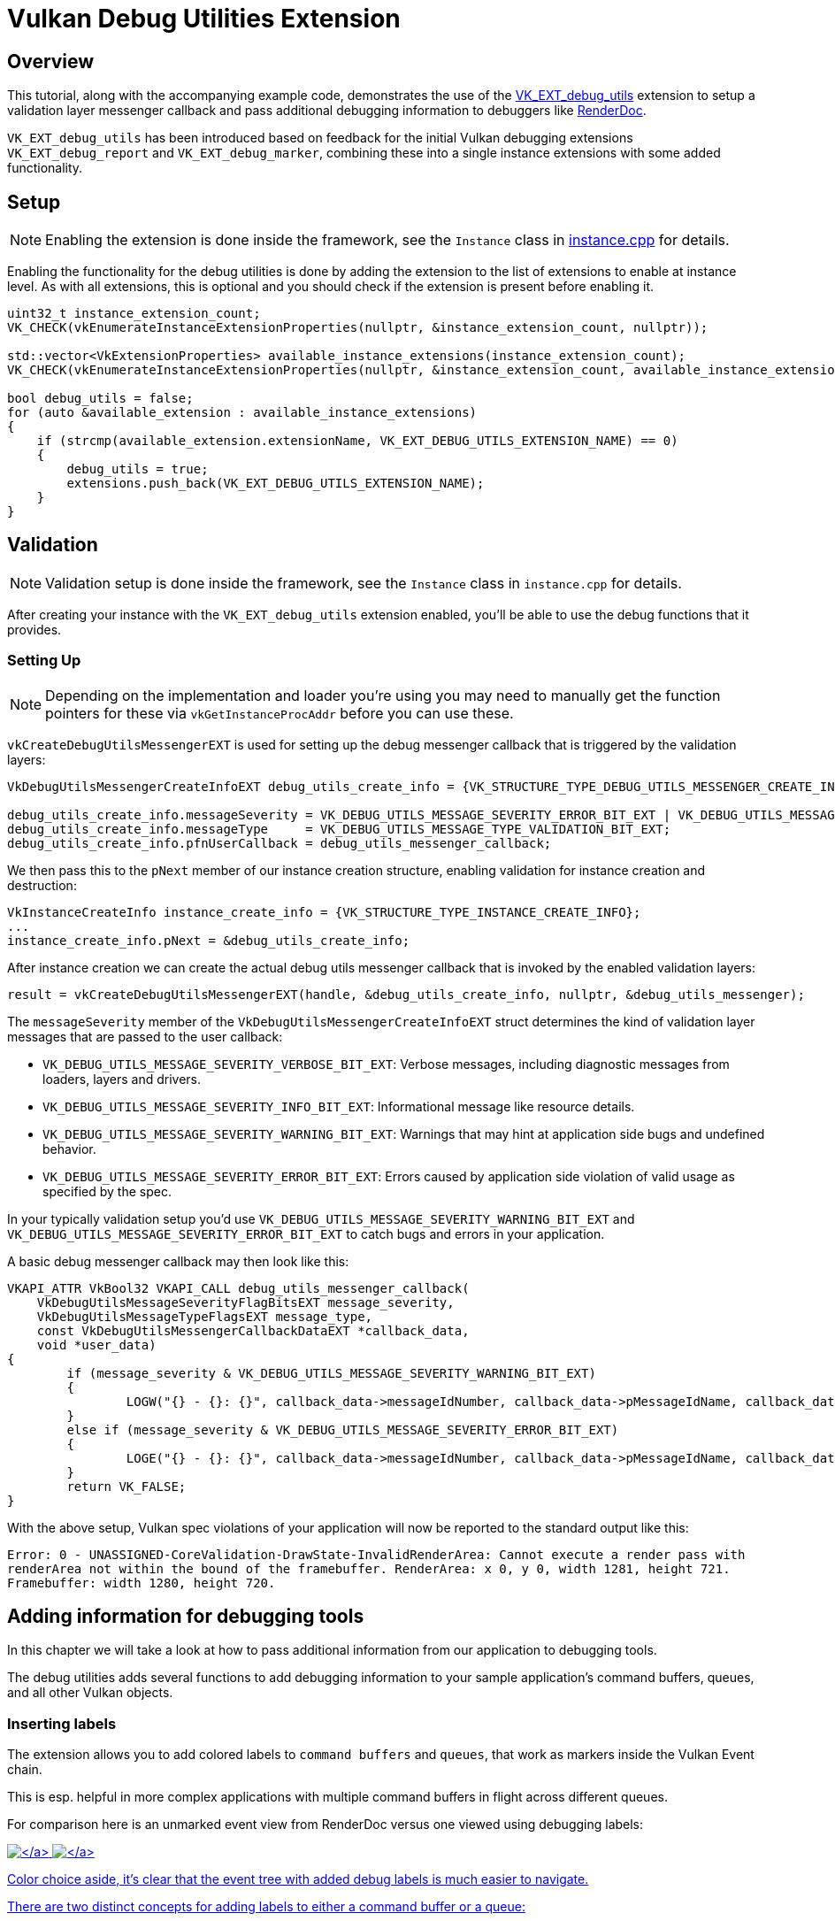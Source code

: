 ////
- Copyright (c) 2021-2023, Sascha Willems
-
- SPDX-License-Identifier: Apache-2.0
-
- Licensed under the Apache License, Version 2.0 the "License";
- you may not use this file except in compliance with the License.
- You may obtain a copy of the License at
-
-     http://www.apache.org/licenses/LICENSE-2.0
-
- Unless required by applicable law or agreed to in writing, software
- distributed under the License is distributed on an "AS IS" BASIS,
- WITHOUT WARRANTIES OR CONDITIONS OF ANY KIND, either express or implied.
- See the License for the specific language governing permissions and
- limitations under the License.
-
////
= Vulkan Debug Utilities Extension

== Overview

This tutorial, along with the accompanying example code, demonstrates the use of the https://www.khronos.org/registry/vulkan/specs/1.2-extensions/html/vkspec.html#VK_EXT_debug_utils[VK_EXT_debug_utils] extension to setup a validation layer messenger callback and pass additional debugging information to debuggers like https://renderdoc.org/[RenderDoc].

`VK_EXT_debug_utils` has been introduced based on feedback for the initial Vulkan debugging extensions `VK_EXT_debug_report` and `VK_EXT_debug_marker`, combining these into a single instance extensions with some added functionality.

== Setup

NOTE: Enabling the extension is done inside the framework, see the `Instance` class in link:../../../framework/core/instance.cpp[instance.cpp] for details.

Enabling the functionality for the debug utilities is done by adding the extension to the list of extensions to enable at instance level.
As with all extensions, this is optional and you should check if the extension is present before enabling it.

[,cpp]
----
uint32_t instance_extension_count;
VK_CHECK(vkEnumerateInstanceExtensionProperties(nullptr, &instance_extension_count, nullptr));

std::vector<VkExtensionProperties> available_instance_extensions(instance_extension_count);
VK_CHECK(vkEnumerateInstanceExtensionProperties(nullptr, &instance_extension_count, available_instance_extensions.data()));

bool debug_utils = false;
for (auto &available_extension : available_instance_extensions)
{
    if (strcmp(available_extension.extensionName, VK_EXT_DEBUG_UTILS_EXTENSION_NAME) == 0)
    {
        debug_utils = true;
        extensions.push_back(VK_EXT_DEBUG_UTILS_EXTENSION_NAME);
    }
}
----

== Validation

NOTE: Validation setup is done inside the framework, see the `Instance` class in `instance.cpp` for details.

After creating your instance with the `VK_EXT_debug_utils` extension enabled, you'll be able to use the debug functions that it provides.

=== Setting Up

NOTE: Depending on the implementation and loader you're using you may need to manually get the function pointers for these via `vkGetInstanceProcAddr` before you can use these.

`vkCreateDebugUtilsMessengerEXT` is used for setting up the debug messenger callback that is triggered by the validation layers:

[,cpp]
----
VkDebugUtilsMessengerCreateInfoEXT debug_utils_create_info = {VK_STRUCTURE_TYPE_DEBUG_UTILS_MESSENGER_CREATE_INFO_EXT};

debug_utils_create_info.messageSeverity = VK_DEBUG_UTILS_MESSAGE_SEVERITY_ERROR_BIT_EXT | VK_DEBUG_UTILS_MESSAGE_SEVERITY_WARNING_BIT_EXT;
debug_utils_create_info.messageType     = VK_DEBUG_UTILS_MESSAGE_TYPE_VALIDATION_BIT_EXT;
debug_utils_create_info.pfnUserCallback = debug_utils_messenger_callback;
----

We then pass this to the `pNext` member of our instance creation structure, enabling validation for instance creation and destruction:

[,cpp]
----
VkInstanceCreateInfo instance_create_info = {VK_STRUCTURE_TYPE_INSTANCE_CREATE_INFO};
...
instance_create_info.pNext = &debug_utils_create_info;
----

After instance creation we can create the actual debug utils messenger callback that is invoked by the enabled validation layers:

[,cpp]
----
result = vkCreateDebugUtilsMessengerEXT(handle, &debug_utils_create_info, nullptr, &debug_utils_messenger);
----

The `messageSeverity` member of the `VkDebugUtilsMessengerCreateInfoEXT` struct determines the kind of validation layer messages that are passed to the user callback:

* `VK_DEBUG_UTILS_MESSAGE_SEVERITY_VERBOSE_BIT_EXT`: Verbose messages, including diagnostic messages from loaders, layers and drivers.
* `VK_DEBUG_UTILS_MESSAGE_SEVERITY_INFO_BIT_EXT`: Informational message like resource details.
* `VK_DEBUG_UTILS_MESSAGE_SEVERITY_WARNING_BIT_EXT`: Warnings that may hint at application side bugs and undefined behavior.
* `VK_DEBUG_UTILS_MESSAGE_SEVERITY_ERROR_BIT_EXT`: Errors caused by application side violation of valid usage as specified by the spec.

In your typically validation setup you'd use  `VK_DEBUG_UTILS_MESSAGE_SEVERITY_WARNING_BIT_EXT` and `VK_DEBUG_UTILS_MESSAGE_SEVERITY_ERROR_BIT_EXT` to catch bugs and errors in your application.

A basic debug messenger callback may then look like this:

[,cpp]
----
VKAPI_ATTR VkBool32 VKAPI_CALL debug_utils_messenger_callback(
    VkDebugUtilsMessageSeverityFlagBitsEXT message_severity,
    VkDebugUtilsMessageTypeFlagsEXT message_type,
    const VkDebugUtilsMessengerCallbackDataEXT *callback_data,
    void *user_data)
{
	if (message_severity & VK_DEBUG_UTILS_MESSAGE_SEVERITY_WARNING_BIT_EXT)
	{
		LOGW("{} - {}: {}", callback_data->messageIdNumber, callback_data->pMessageIdName, callback_data->pMessage)
	}
	else if (message_severity & VK_DEBUG_UTILS_MESSAGE_SEVERITY_ERROR_BIT_EXT)
	{
		LOGE("{} - {}: {}", callback_data->messageIdNumber, callback_data->pMessageIdName, callback_data->pMessage);
	}
	return VK_FALSE;
}
----

With the above setup, Vulkan spec violations of your application will now be reported to the standard output like this:

[,cpp]
----
Error: 0 - UNASSIGNED-CoreValidation-DrawState-InvalidRenderArea: Cannot execute a render pass with
renderArea not within the bound of the framebuffer. RenderArea: x 0, y 0, width 1281, height 721.
Framebuffer: width 1280, height 720.
----

== Adding information for debugging tools

In this chapter we will take a look at how to pass additional information from our application to debugging tools.

The debug utilities adds several functions to add debugging information to your sample application's command buffers, queues, and all other Vulkan objects.

=== Inserting labels

The extension allows you to add colored labels to `command buffers` and `queues`, that work as markers inside the Vulkan Event chain.

This is esp.
helpful in more complex applications with multiple command buffers in flight across different queues.

For comparison here is an unmarked event view from RenderDoc versus one viewed using debugging labels:

link:./images/renderdoc_no_labels.jpg[image:./images/renderdoc_no_labels.jpg[\]] link:./images/renderdoc_with_labels.jpg[image:./images/renderdoc_with_labels.jpg[\]]

Color choice aside, it's clear that the event tree with added debug labels is much easier to navigate.

There are two distinct concepts for adding labels to either a command buffer or a queue:

* Encapsulating labels: These are started with a `begin` command and closed with an `end` command.
They encapsulate all submitted commands in between and can be *arbitrarily nested*.
* Inserting labels: Those are inserted at the exact point where the commands are submitted.
Think of these as *simple markers*.

The new functions to add such labels are:

* For command buffers
 ** `vkCmdBeginDebugUtilsLabelEXT`
 ** `vkCmdEndDebugUtilsLabelEXT`
 ** `vkCmdInsertDebugUtilsLabelEXT`
* For queues
 ** `vkQueueBeginDebugUtilsLabelEXT`
 ** `vkQueueEndDebugUtilsLabelEXT`
 ** `vkQueueInsertDebugUtilsLabelEXT`

Once you start a new label via `vkCmd/QueueBeginDebugUtilsLabelEXT` all commands submitted to that command buffer or queue are encapsulated by that label until you end it via `vkCmd/QueueEndDebugUtilsLabelEXT` whereas a call to `vkCmd/QueueInsertDebugUtilsLabelEXT` simply inserts a marker at the current command buffer or queue command position;

For convenience, the sample wraps those functions into dedicated functions.

In this (simplified) code from our sample application we use encapsulating and nested labels to tag the whole separable bloom filter passes for the debugger, and also insert a marker before submitting the draw command for the bloom pass' full-screen quad:

[,cpp]
----
cmd_begin_label(draw_cmd_buffers[i], "Separable bloom filter", {0.5f, 0.76f, 0.34f, 1.0f});

    cmd_begin_label(draw_cmd_buffers[i], "Vertical bloom pass", {0.4f, 0.61f, 0.27f, 1.0f});

        vkCmdBeginRenderPass(draw_cmd_buffers[i], ...);
        vkCmdSetViewport(draw_cmd_buffers[i], ...);
        vkCmdSetScissor(draw_cmd_buffers[i], ...);
        vkCmdBindDescriptorSets(draw_cmd_buffers[i], ...);
        vkCmdBindPipeline(draw_cmd_buffers[i], ...);
        vkCmdDraw(draw_cmd_buffers[i], ...);
        vkCmdEndRenderPass(draw_cmd_buffers[i]);

    cmd_end_label(draw_cmd_buffers[i]);

    cmd_begin_label(draw_cmd_buffers[i], "Horizontal bloom pass and composition", {0.4f, 0.61f, 0.27f, 1.0f});

        vkCmdBeginRenderPass(draw_cmd_buffers[i], ...);
        vkCmdSetViewport(draw_cmd_buffers[i], ...);
        vkCmdSetScissor(draw_cmd_buffers[i], ...);
        vkCmdBindDescriptorSets(draw_cmd_buffers[i], ...);
        vkCmdBindPipeline(draw_cmd_buffers[i], ...);
        vkCmdDraw(draw_cmd_buffers[i], ...);
        cmd_insert_label(draw_cmd_buffers[i], "Bloom full screen quad", {1.0f, 1.0f, 1.0f, 1.0f});
        vkCmdBindPipeline(draw_cmd_buffers[i], ...);
        vkCmdDraw(draw_cmd_buffers[i], ...);
        vkCmdEndRenderPass(draw_cmd_buffers[i]);

    cmd_end_label(draw_cmd_buffers[i]);

cmd_end_label(draw_cmd_buffers[i]);
----

Running this in RenderDoc will display the event browser with our colored debug labels:

link:./images/renderdoc_nested_cmd.jpg[image:./images/renderdoc_nested_cmd.jpg[\]]

=== Vulkan object naming and tagging

The other important functionality of this extension is the possibility to name (and tag) all Vulkan objects in your application.
This makes object identification of the resources (inside the debugger) a lot easier and will help you understand your applications structure and aid you in finding bugs and problematic behavior.

Imagine you need to debug a problem with a shader module not properly working or seemingly the wrong shader used by a pipeline.
Without adding names to your Vulkan objects, all your resources will have similar names auto-generated by the debugging application.
In the case of RenderDoc it's the object's type with a continuous number:

link:./images/renderdoc_resource_inspector_no_names.jpg[image:./images/renderdoc_resource_inspector_no_names.jpg[\]]

Finding "Shader Module 257" or any of the "Graphics Pipeline 259/260" in your code will prove tricky to impossible.

But if you're using the new extension to add meaningful names to your Vulkan objects, connecting the resources and finding them in your application becomes straightforward:

link:./images/renderdoc_resource_inspector_names.jpg[image:./images/renderdoc_resource_inspector_names.jpg[\]]

Now you can clearly see what shader this actually is and what pipelines are using it.
As an added bonus you also get named resources in the resource list, so searching for a specific resources is now also possible.

This is also evident in the pipeline state, where you can now e.g.
see what pipeline, shader and buffer are bound at what stage:

link:./images/renderdoc_pipeline_state_names.jpg[image:./images/renderdoc_pipeline_state_names.jpg[\]]

This makes it very easy to see if the correct resources are used at that pipeline stage.
(1) shows the pipeline and shader used at the vertex shader stage, and (2) lists the uniform buffer bound to set 0.

The new functions to set names and tags for Vulkan objects are:

* `vkSetDebugUtilsObjectNameEXT`
* `vkSetDebugUtilsObjectTagEXT`

`vkSetDebugUtilsObjectNameEXT` lets you add a name to any Vulkan object via it's handle:

[,cpp]
----
VkDebugUtilsObjectNameInfoEXT name_info = {VK_STRUCTURE_TYPE_DEBUG_UTILS_OBJECT_NAME_INFO_EXT};
name_info.objectType                    = VK_OBJECT_TYPE_BUFFER;
name_info.objectHandle                  = (uint64_t) uniform_buffers.matrices.handle;
name_info.pObjectName                   = "Some uniform buffer";
vkSetDebugUtilsObjectNameEXT(device, &name_info);
----

`vkSetDebugUtilsObjectTagEXT` lets you add arbitrary data to any Vulkan object via it's handle.
That data may be displayed by a debugging app or your own app inside the debug messenger callback:

[,cpp]
----
VkDebugUtilsObjectTagInfoEXT tag_info = {VK_STRUCTURE_TYPE_DEBUG_UTILS_OBJECT_TAG_INFO_EXT};
tag_info.objectType                   = VK_OBJECT_TYPE_SHADER_MODULE;
tag_info.objectHandle                 = (uint64_t) shader_stage.module;
tag_info.tagName                      = 0;
tag_info.tagSize                      = shader_source_glsl.data_size;
tag_info.pTag                         = &shader_source_glsl.data;
vkSetDebugUtilsObjectTagEXT(device, &info);
----

For convenience, the sample wraps those functions into dedicated functions.

== Running the sample with a Vulkan debugger

To see this in action, you need to run the sample application from inside a Vulkan debugger.
If you're unfamiliar with this, this is a sample setup for running our sample application from RenderDoc.
The paths depend on where you have downloaded the source from this repository and the platform for which you are compiling:

link:./images/renderdoc_launch_settings.jpg[image:./images/renderdoc_launch_settings.jpg[\]]

(1) is the binary you want to start, which depends on the platform you have compiled the samples for.
(2) refers to the path that's passed as the working directory to the binary, which must be the root path of the repository so the asset's can be properly loaded.
(3) tells the binary which sample to run.
After setting these up press (4) to start the application from within RenderDoc.

Once the sample application is running, press F12 do capture the current frame, close the application and then select the capture in RenderDoc.

Once loaded you should be able to see a trace of a whole frame from that sample application along with labels and named Vulkan objects:

link:./images/renderdoc_final.jpg[image:./images/renderdoc_final.jpg[\]]
